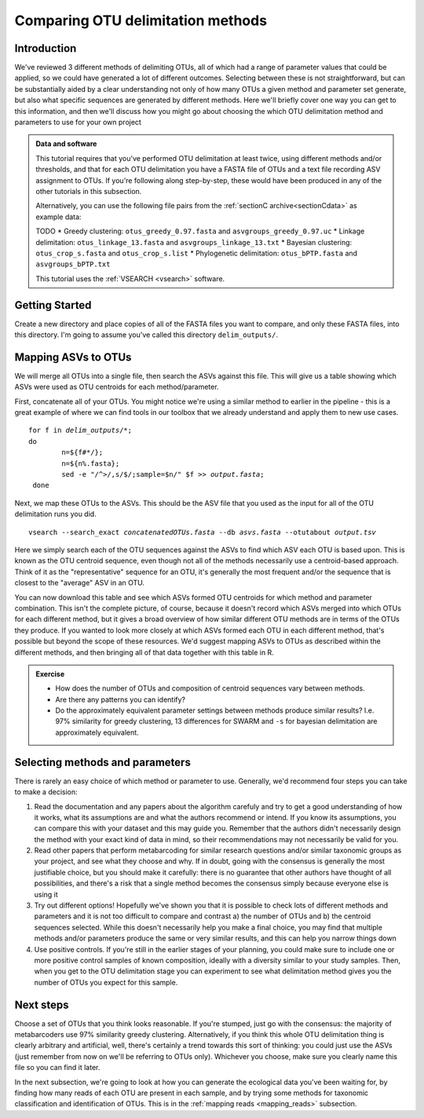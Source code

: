 .. _comparing_otus:

.. role:: var

==================================
Comparing OTU delimitation methods
==================================

Introduction
============

We've reviewed 3 different methods of delimiting OTUs, all of which had a range of parameter values that could be applied, so we could have generated a lot of different outcomes. Selecting between these is not straightforward, but can be substantially aided by a clear understanding not only of how many OTUs a given method and parameter set generate, but also what specific sequences are generated by different methods. Here we'll briefly cover one way you can get to this information, and then we'll discuss how you might go about choosing the which OTU delimitation method and parameters to use for your own project

.. admonition:: Data and software
	:class: green 
	
	This tutorial requires that you've performed OTU delimitation at least twice, using different methods and/or thresholds, and that for each OTU delimitation you have a FASTA file of OTUs and a text file recording ASV assignment to OTUs. If you're following along step-by-step, these would have been produced in any of the other tutorials in this subsection.
	
	Alternatively, you can use the following file pairs from the :ref:`sectionC archive<sectionCdata>` as example data:
	
	TODO
	* Greedy clustering: ``otus_greedy_0.97.fasta`` and ``asvgroups_greedy_0.97.uc``
	* Linkage delimitation: ``otus_linkage_13.fasta`` and ``asvgroups_linkage_13.txt``
	* Bayesian clustering: ``otus_crop_s.fasta`` and ``otus_crop_s.list``
	* Phylogenetic delimitation: ``otus_bPTP.fasta`` and ``asvgroups_bPTP.txt``
	
	This tutorial uses the :ref:`VSEARCH <vsearch>` software.
	

Getting Started
===============

Create a new directory and place copies of all of the FASTA files you want to compare, and only these FASTA files, into this directory. I'm going to assume you've called this directory ``delim_outputs/``.

Mapping ASVs to OTUs
====================

We will merge all OTUs into a single file, then search the ASVs against this file. This will give us a table showing which ASVs were used as OTU centroids for each method/parameter. 

First, concatenate all of your OTUs. You might notice we're using a similar method to earlier in the pipeline - this is a great example of where we can find tools in our toolbox that we already understand and apply them to new use cases.

.. parsed-literal::
	
	for f in :var:`delim_outputs`/\*;
	do
		n=${f#\*/};
		n=${n%.fasta};
		sed -e "/^>/,s/$/;sample=$n/" $f >> :var:`output.fasta`;
	 done

Next, we map these OTUs to the ASVs. This should be the ASV file that you used as the input for all of the OTU delimitation runs you did.

.. parsed-literal::
	
	vsearch --search_exact :var:`concatenatedOTUs.fasta` --db :var:`asvs.fasta` --otutabout :var:`output.tsv`

Here we simply search each of the OTU sequences against the ASVs to find which ASV each OTU is based upon. This is known as the OTU centroid sequence, even though not all of the methods necessarily use a centroid-based approach. Think of it as the "representative" sequence for an OTU, it's generally the most frequent and/or the sequence that is closest to the "average" ASV in an OTU.

You can now download this table and see which ASVs formed OTU centroids for which method and parameter combination. This isn't the complete picture, of course, because it doesn't record which ASVs merged into which OTUs for each different method, but it gives a broad overview of how similar different OTU methods are in terms of the OTUs they produce. If you wanted to look more closely at which ASVs formed each OTU in each different method, that's possible but beyond the scope of these resources. We'd suggest mapping ASVs to OTUs as described within the different methods, and then bringing all of that data together with this table in R.

.. admonition:: Exercise
	
	* How does the number of OTUs and composition of centroid sequences vary between methods. 
	* Are there any patterns you can identify?
	* Do the approximately equivalent parameter settings between methods produce similar results? I.e. 97% similarity for greedy clustering, 13 differences for SWARM and ``-s`` for bayesian delimitation are approximately equivalent.

Selecting methods and parameters
================================

There is rarely an easy choice of which method or parameter to use. Generally, we'd recommend four steps you can take to make a decision:

1. Read the documentation and any papers about the algorithm carefuly and try to get a good understanding of how it works, what its assumptions are and what the authors recommend or intend. If you know its assumptions, you can compare this with your dataset and this may guide you. Remember that the authors didn't necessarily design the method with your exact kind of data in mind, so their recommendations may not necessarily be valid for you.
2. Read other papers that perform metabarcoding for similar research questions and/or similar taxonomic groups as your project, and see what they choose and why. If in doubt, going with the consensus is generally the most justifiable choice, but you should make it carefully: there is no guarantee that other authors have thought of all possibilities, and there's a risk that a single method becomes the consensus simply because everyone else is using it
3. Try out different options! Hopefully we've shown you that it is possible to check lots of different methods and parameters and it is not too difficult to compare and contrast a) the number of OTUs and b) the centroid sequences selected. While this doesn't necessarily help you make a final choice, you may find that multiple methods and/or parameters produce the same or very similar results, and this can help you narrow things down
4. Use positive controls. If you're still in the earlier stages of your planning, you could make sure to include one or more positive control samples of known composition, ideally with a diversity similar to your study samples. Then, when you get to the OTU delimitation stage you can experiment to see what delimitation method gives you the number of OTUs you expect for this sample.

Next steps
==========

Choose a set of OTUs that you think looks reasonable. If you're stumped, just go with the consensus: the majority of metabarcoders use 97% similarity greedy clustering. Alternatively, if you think this whole OTU delimitation thing is clearly arbitrary and artificial, well, there's certainly a trend towards this sort of thinking: you could just use the ASVs (just remember from now on we'll be referring to OTUs only). Whichever you choose, make sure you clearly name this file so you can find it later. 

In the next subsection, we're going to look at how you can generate the ecological data you've been waiting for, by finding how many reads of each OTU are present in each sample, and by trying some methods for taxonomic classification and identification of OTUs. This is in the :ref:`mapping reads <mapping_reads>` subsection.
